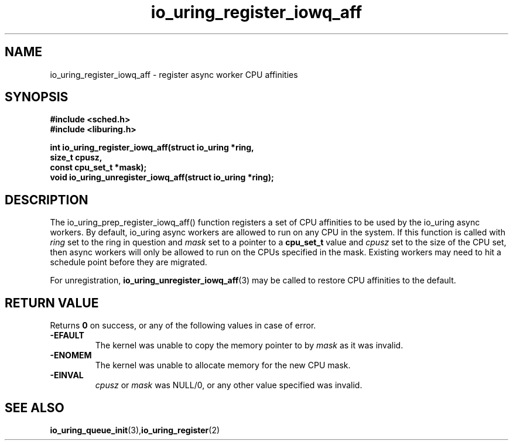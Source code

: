 .\" Copyright (C) 2022 Jens Axboe <axboe@kernel.dk>
.\"
.\" SPDX-License-Identifier: LGPL-2.0-or-later
.\"
.TH io_uring_register_iowq_aff 3 "March 13, 2022" "liburing-2.2" "liburing Manual"
.SH NAME
io_uring_register_iowq_aff  - register async worker CPU affinities
.fi
.SH SYNOPSIS
.nf
.BR "#include <sched.h>"
.BR "#include <liburing.h>"
.PP
.BI "int io_uring_register_iowq_aff(struct io_uring *ring,"
.BI "                               size_t cpusz,"
.BI "                               const cpu_set_t *mask);
.BI "
.BI "void io_uring_unregister_iowq_aff(struct io_uring *ring);"
.PP
.SH DESCRIPTION
.PP
The io_uring_prep_register_iowq_aff() function registers a set of CPU affinities
to be used by the io_uring async workers. By default, io_uring async workers
are allowed to run on any CPU in the system. If this function is called with
.I ring
set to the ring in question and
.I mask
set to a pointer to a
.BR cpu_set_t
value and
.I cpusz
set to the size of the CPU set, then async workers will only be allowed to run
on the CPUs specified in the mask. Existing workers may need to hit a schedule
point before they are migrated.

For unregistration,
.BR io_uring_unregister_iowq_aff (3)
may be called to restore CPU affinities to the default.

.SH RETURN VALUE
Returns
.B 0
on success, or any of the following values in case of error.
.TP
.B -EFAULT
The kernel was unable to copy the memory pointer to by
.I mask
as it was invalid.
.TP
.B -ENOMEM
The kernel was unable to allocate memory for the new CPU mask.
.TP
.B -EINVAL
.I cpusz
or
.I mask
was NULL/0, or any other value specified was invalid.
.SH SEE ALSO
.BR io_uring_queue_init (3), io_uring_register (2)
